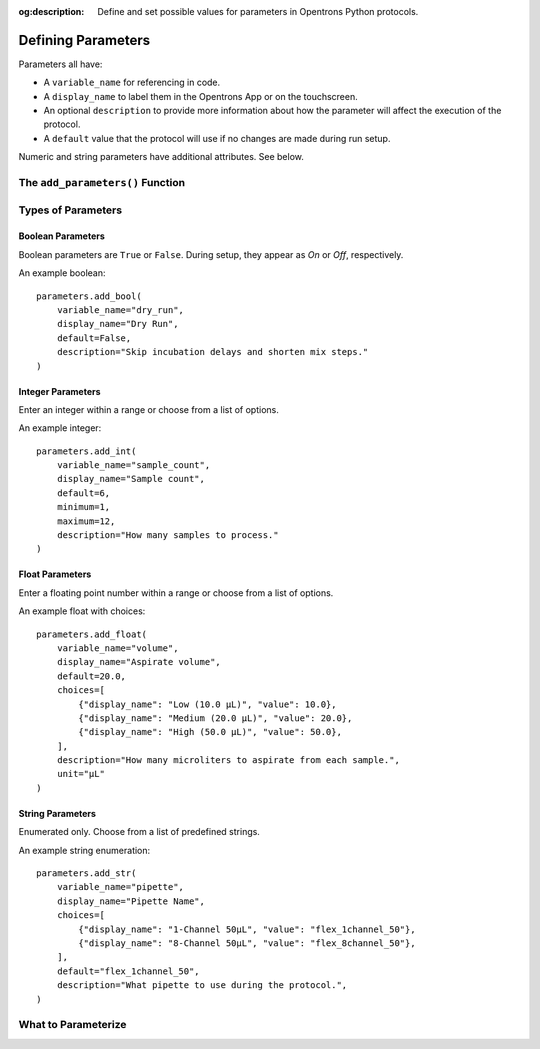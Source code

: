 :og:description: Define and set possible values for parameters in Opentrons Python protocols.

.. _defining-rtp:

*******************
Defining Parameters
*******************

.. dunno if this will be a named intro section or just some text at the top

Parameters all have:

- A ``variable_name`` for referencing in code.
- A ``display_name`` to label them in the Opentrons App or on the touchscreen.
- An optional ``description`` to provide more information about how the parameter will affect the execution of the protocol.
- A ``default`` value that the protocol will use if no changes are made during run setup.

Numeric and string parameters have additional attributes. See below.

The ``add_parameters()`` Function
=================================

Types of Parameters
===================

Boolean Parameters
------------------

Boolean parameters are ``True`` or ``False``. During setup, they appear as *On* or *Off*, respectively. 

An example boolean::

    parameters.add_bool(
        variable_name="dry_run",
        display_name="Dry Run",
        default=False,
        description="Skip incubation delays and shorten mix steps."
    )

Integer Parameters
------------------

Enter an integer within a range or choose from a list of options.

An example integer::

    parameters.add_int(
        variable_name="sample_count",
        display_name="Sample count",
        default=6,
        minimum=1,
        maximum=12,
        description="How many samples to process."
    )

Float Parameters
----------------

Enter a floating point number within a range or choose from a list of options.

An example float with choices::

    parameters.add_float(
        variable_name="volume",
        display_name="Aspirate volume",
        default=20.0,
        choices=[
            {"display_name": "Low (10.0 µL)", "value": 10.0},
            {"display_name": "Medium (20.0 µL)", "value": 20.0},
            {"display_name": "High (50.0 µL)", "value": 50.0},
        ],
        description="How many microliters to aspirate from each sample.",
        unit="µL"
    )

String Parameters
-----------------

Enumerated only. Choose from a list of predefined strings.

An example string enumeration::

    parameters.add_str(
        variable_name="pipette",
        display_name="Pipette Name",
        choices=[
            {"display_name": "1-Channel 50µL", "value": "flex_1channel_50"},
            {"display_name": "8-Channel 50µL", "value": "flex_8channel_50"},
        ],
        default="flex_1channel_50",
        description="What pipette to use during the protocol.",
    )


What to Parameterize
====================
